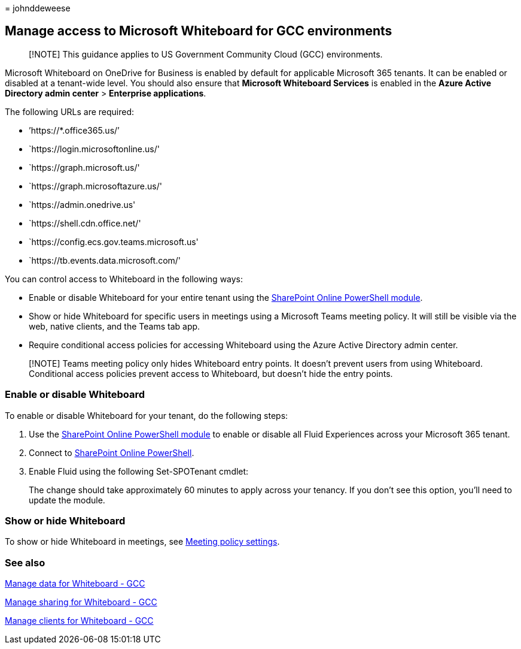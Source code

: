 = 
johnddeweese

== Manage access to Microsoft Whiteboard for GCC environments

____
[!NOTE] This guidance applies to US Government Community Cloud (GCC)
environments.
____

Microsoft Whiteboard on OneDrive for Business is enabled by default for
applicable Microsoft 365 tenants. It can be enabled or disabled at a
tenant-wide level. You should also ensure that *Microsoft Whiteboard
Services* is enabled in the *Azure Active Directory admin center* >
*Enterprise applications*.

The following URLs are required:

* ’https://*.office365.us/’
* `https://login.microsoftonline.us/'
* `https://graph.microsoft.us/'
* `https://graph.microsoftazure.us/'
* `https://admin.onedrive.us'
* `https://shell.cdn.office.net/'
* `https://config.ecs.gov.teams.microsoft.us'
* `https://tb.events.data.microsoft.com/'

You can control access to Whiteboard in the following ways:

* Enable or disable Whiteboard for your entire tenant using the
link:/microsoft-365/enterprise/manage-sharepoint-online-with-microsoft-365-powershell[SharePoint
Online PowerShell module].
* Show or hide Whiteboard for specific users in meetings using a
Microsoft Teams meeting policy. It will still be visible via the web,
native clients, and the Teams tab app.
* Require conditional access policies for accessing Whiteboard using the
Azure Active Directory admin center.

____
[!NOTE] Teams meeting policy only hides Whiteboard entry points. It
doesn’t prevent users from using Whiteboard. Conditional access policies
prevent access to Whiteboard, but doesn’t hide the entry points.
____

=== Enable or disable Whiteboard

To enable or disable Whiteboard for your tenant, do the following steps:

[arabic]
. Use the
link:/microsoft-365/enterprise/manage-sharepoint-online-with-microsoft-365-powershell[SharePoint
Online PowerShell module] to enable or disable all Fluid Experiences
across your Microsoft 365 tenant.
. Connect to
link:/powershell/sharepoint/sharepoint-online/connect-sharepoint-online[SharePoint
Online PowerShell].
. Enable Fluid using the following Set-SPOTenant cmdlet:
+

The change should take approximately 60 minutes to apply across your
tenancy. If you don’t see this option, you’ll need to update the module.

=== Show or hide Whiteboard

To show or hide Whiteboard in meetings, see
link:/microsoftteams/meeting-policies-content-sharing[Meeting policy
settings].

=== See also

link:manage-data-gcc.md[Manage data for Whiteboard - GCC]

link:manage-sharing-gcc.md[Manage sharing for Whiteboard - GCC]

link:manage-clients-gcc.md[Manage clients for Whiteboard - GCC]

